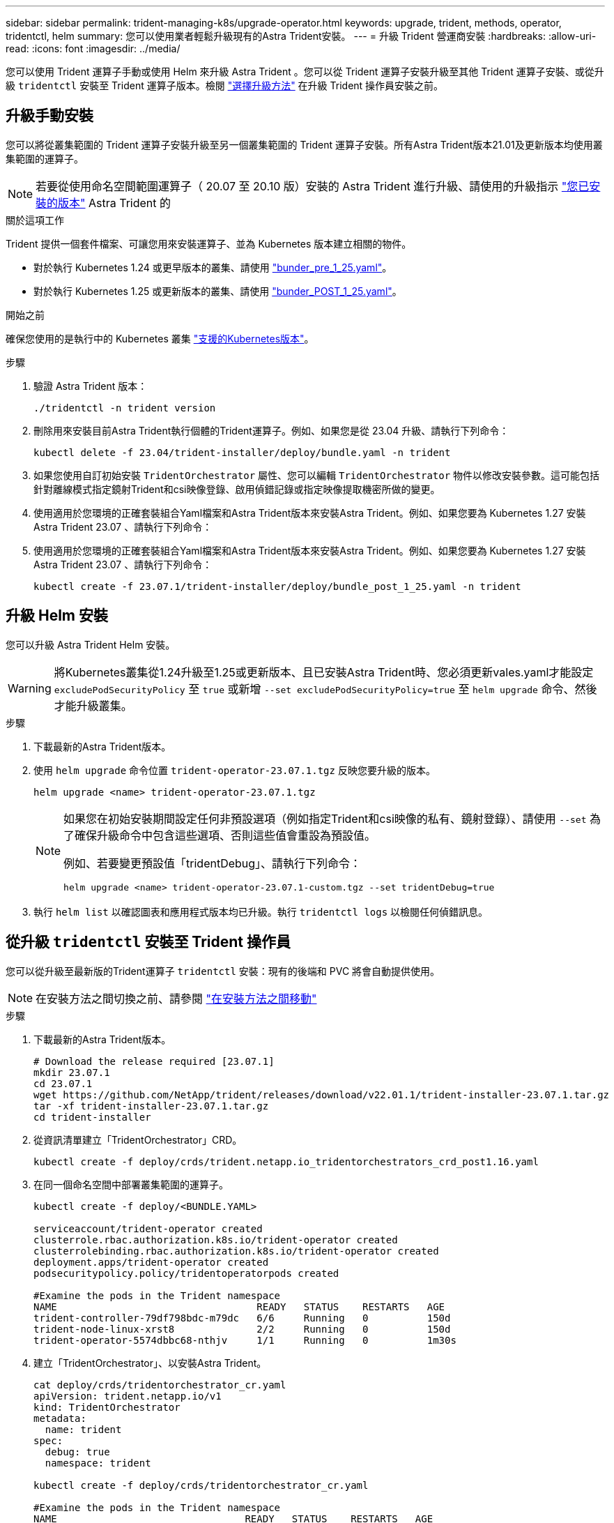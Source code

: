 ---
sidebar: sidebar 
permalink: trident-managing-k8s/upgrade-operator.html 
keywords: upgrade, trident, methods, operator, tridentctl, helm 
summary: 您可以使用業者輕鬆升級現有的Astra Trident安裝。 
---
= 升級 Trident 營運商安裝
:hardbreaks:
:allow-uri-read: 
:icons: font
:imagesdir: ../media/


[role="lead"]
您可以使用 Trident 運算子手動或使用 Helm 來升級 Astra Trident 。您可以從 Trident 運算子安裝升級至其他 Trident 運算子安裝、或從升級 `tridentctl` 安裝至 Trident 運算子版本。檢閱 link:upgrade-trident.html#select-an-upgrade-method["選擇升級方法"] 在升級 Trident 操作員安裝之前。



== 升級手動安裝

您可以將從叢集範圍的 Trident 運算子安裝升級至另一個叢集範圍的 Trident 運算子安裝。所有Astra Trident版本21.01及更新版本均使用叢集範圍的運算子。


NOTE: 若要從使用命名空間範圍運算子（ 20.07 至 20.10 版）安裝的 Astra Trident 進行升級、請使用的升級指示 link:../earlier-versions.html["您已安裝的版本"] Astra Trident 的

.關於這項工作
Trident 提供一個套件檔案、可讓您用來安裝運算子、並為 Kubernetes 版本建立相關的物件。

* 對於執行 Kubernetes 1.24 或更早版本的叢集、請使用 link:https://github.com/NetApp/trident/tree/stable/v23.07/deploy/bundle_pre_1_25.yaml["bunder_pre_1_25.yaml"^]。
* 對於執行 Kubernetes 1.25 或更新版本的叢集、請使用 link:https://github.com/NetApp/trident/tree/stable/v23.07/deploy/bundle_post_1_25.yaml["bunder_POST_1_25.yaml"^]。


.開始之前
確保您使用的是執行中的 Kubernetes 叢集 link:../trident-get-started/requirements.html["支援的Kubernetes版本"]。

.步驟
. 驗證 Astra Trident 版本：
+
[listing]
----
./tridentctl -n trident version
----
. 刪除用來安裝目前Astra Trident執行個體的Trident運算子。例如、如果您是從 23.04 升級、請執行下列命令：
+
[listing]
----
kubectl delete -f 23.04/trident-installer/deploy/bundle.yaml -n trident
----
. 如果您使用自訂初始安裝 `TridentOrchestrator` 屬性、您可以編輯 `TridentOrchestrator` 物件以修改安裝參數。這可能包括針對離線模式指定鏡射Trident和csi映像登錄、啟用偵錯記錄或指定映像提取機密所做的變更。
. 使用適用於您環境的正確套裝組合Yaml檔案和Astra Trident版本來安裝Astra Trident。例如、如果您要為 Kubernetes 1.27 安裝 Astra Trident 23.07 、請執行下列命令：
. 使用適用於您環境的正確套裝組合Yaml檔案和Astra Trident版本來安裝Astra Trident。例如、如果您要為 Kubernetes 1.27 安裝 Astra Trident 23.07 、請執行下列命令：
+
[listing]
----
kubectl create -f 23.07.1/trident-installer/deploy/bundle_post_1_25.yaml -n trident
----




== 升級 Helm 安裝

您可以升級 Astra Trident Helm 安裝。


WARNING: 將Kubernetes叢集從1.24升級至1.25或更新版本、且已安裝Astra Trident時、您必須更新vales.yaml才能設定 `excludePodSecurityPolicy` 至 `true` 或新增 `--set excludePodSecurityPolicy=true` 至 `helm upgrade` 命令、然後才能升級叢集。

.步驟
. 下載最新的Astra Trident版本。
. 使用 `helm upgrade` 命令位置 `trident-operator-23.07.1.tgz` 反映您要升級的版本。
+
[listing]
----
helm upgrade <name> trident-operator-23.07.1.tgz
----
+
[NOTE]
====
如果您在初始安裝期間設定任何非預設選項（例如指定Trident和csi映像的私有、鏡射登錄）、請使用 `--set` 為了確保升級命令中包含這些選項、否則這些值會重設為預設值。

例如、若要變更預設值「tridentDebug」、請執行下列命令：

[listing]
----
helm upgrade <name> trident-operator-23.07.1-custom.tgz --set tridentDebug=true
----
====
. 執行 `helm list` 以確認圖表和應用程式版本均已升級。執行 `tridentctl logs` 以檢閱任何偵錯訊息。




== 從升級 `tridentctl` 安裝至 Trident 操作員

您可以從升級至最新版的Trident運算子 `tridentctl` 安裝：現有的後端和 PVC 將會自動提供使用。


NOTE: 在安裝方法之間切換之前、請參閱 link:../trident-get-started/kubernetes-deploy.html#moving-between-installation-methods["在安裝方法之間移動"]

.步驟
. 下載最新的Astra Trident版本。
+
[listing]
----
# Download the release required [23.07.1]
mkdir 23.07.1
cd 23.07.1
wget https://github.com/NetApp/trident/releases/download/v22.01.1/trident-installer-23.07.1.tar.gz
tar -xf trident-installer-23.07.1.tar.gz
cd trident-installer
----
. 從資訊清單建立「TridentOrchestrator」CRD。
+
[listing]
----
kubectl create -f deploy/crds/trident.netapp.io_tridentorchestrators_crd_post1.16.yaml
----
. 在同一個命名空間中部署叢集範圍的運算子。
+
[listing]
----
kubectl create -f deploy/<BUNDLE.YAML>

serviceaccount/trident-operator created
clusterrole.rbac.authorization.k8s.io/trident-operator created
clusterrolebinding.rbac.authorization.k8s.io/trident-operator created
deployment.apps/trident-operator created
podsecuritypolicy.policy/tridentoperatorpods created

#Examine the pods in the Trident namespace
NAME                                  READY   STATUS    RESTARTS   AGE
trident-controller-79df798bdc-m79dc   6/6     Running   0          150d
trident-node-linux-xrst8              2/2     Running   0          150d
trident-operator-5574dbbc68-nthjv     1/1     Running   0          1m30s
----
. 建立「TridentOrchestrator」、以安裝Astra Trident。
+
[listing]
----
cat deploy/crds/tridentorchestrator_cr.yaml
apiVersion: trident.netapp.io/v1
kind: TridentOrchestrator
metadata:
  name: trident
spec:
  debug: true
  namespace: trident

kubectl create -f deploy/crds/tridentorchestrator_cr.yaml

#Examine the pods in the Trident namespace
NAME                                READY   STATUS    RESTARTS   AGE
trident-csi-79df798bdc-m79dc        6/6     Running   0          1m
trident-csi-xrst8                   2/2     Running   0          1m
trident-operator-5574dbbc68-nthjv   1/1     Running   0          5m41s
----
. 確認 Trident 已升級至所需版本。
+
[listing]
----
kubectl describe torc trident | grep Message -A 3

Message:                Trident installed
Namespace:              trident
Status:                 Installed
Version:                v23.07.1
----


